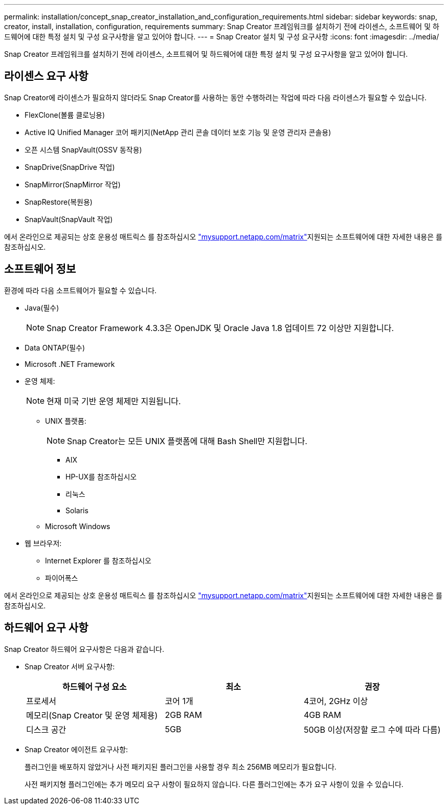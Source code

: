 ---
permalink: installation/concept_snap_creator_installation_and_configuration_requirements.html 
sidebar: sidebar 
keywords: snap, creator, install, installation, configuration, requirements 
summary: Snap Creator 프레임워크를 설치하기 전에 라이센스, 소프트웨어 및 하드웨어에 대한 특정 설치 및 구성 요구사항을 알고 있어야 합니다. 
---
= Snap Creator 설치 및 구성 요구사항
:icons: font
:imagesdir: ../media/


[role="lead"]
Snap Creator 프레임워크를 설치하기 전에 라이센스, 소프트웨어 및 하드웨어에 대한 특정 설치 및 구성 요구사항을 알고 있어야 합니다.



== 라이센스 요구 사항

Snap Creator에 라이센스가 필요하지 않더라도 Snap Creator를 사용하는 동안 수행하려는 작업에 따라 다음 라이센스가 필요할 수 있습니다.

* FlexClone(볼륨 클로닝용)
* Active IQ Unified Manager 코어 패키지(NetApp 관리 콘솔 데이터 보호 기능 및 운영 관리자 콘솔용)
* 오픈 시스템 SnapVault(OSSV 동작용)
* SnapDrive(SnapDrive 작업)
* SnapMirror(SnapMirror 작업)
* SnapRestore(복원용)
* SnapVault(SnapVault 작업)


에서 온라인으로 제공되는 상호 운용성 매트릭스 를 참조하십시오 http://mysupport.netapp.com/matrix["mysupport.netapp.com/matrix"]지원되는 소프트웨어에 대한 자세한 내용은 를 참조하십시오.



== 소프트웨어 정보

환경에 따라 다음 소프트웨어가 필요할 수 있습니다.

* Java(필수)
+

NOTE: Snap Creator Framework 4.3.3은 OpenJDK 및 Oracle Java 1.8 업데이트 72 이상만 지원합니다.

* Data ONTAP(필수)
* Microsoft .NET Framework
* 운영 체제:
+

NOTE: 현재 미국 기반 운영 체제만 지원됩니다.

+
** UNIX 플랫폼:
+

NOTE: Snap Creator는 모든 UNIX 플랫폼에 대해 Bash Shell만 지원합니다.

+
*** AIX
*** HP-UX를 참조하십시오
*** 리눅스
*** Solaris


** Microsoft Windows


* 웹 브라우저:
+
** Internet Explorer 를 참조하십시오
** 파이어폭스




에서 온라인으로 제공되는 상호 운용성 매트릭스 를 참조하십시오 http://mysupport.netapp.com/matrix["mysupport.netapp.com/matrix"]지원되는 소프트웨어에 대한 자세한 내용은 를 참조하십시오.



== 하드웨어 요구 사항

Snap Creator 하드웨어 요구사항은 다음과 같습니다.

* Snap Creator 서버 요구사항:
+
|===
| 하드웨어 구성 요소 | 최소 | 권장 


 a| 
프로세서
 a| 
코어 1개
 a| 
4코어, 2GHz 이상



 a| 
메모리(Snap Creator 및 운영 체제용)
 a| 
2GB RAM
 a| 
4GB RAM



 a| 
디스크 공간
 a| 
5GB
 a| 
50GB 이상(저장할 로그 수에 따라 다름)

|===
* Snap Creator 에이전트 요구사항:
+
플러그인을 배포하지 않았거나 사전 패키지된 플러그인을 사용할 경우 최소 256MB 메모리가 필요합니다.

+
사전 패키지형 플러그인에는 추가 메모리 요구 사항이 필요하지 않습니다. 다른 플러그인에는 추가 요구 사항이 있을 수 있습니다.


